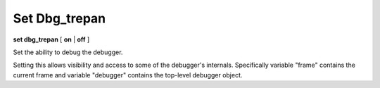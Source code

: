 .. _set_dbg_trepan:

Set Dbg_trepan
--------------

**set dbg_trepan** [ **on** | **off** ]

Set the ability to debug the debugger.

Setting this allows visibility and access to some of the debugger's
internals. Specifically variable "frame" contains the current frame and
variable "debugger" contains the top-level debugger object.

.. seealso::

   :ref:`show dbg_trepan <show_dbg_trepan>`
